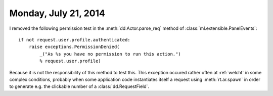 =====================
Monday, July 21, 2014
=====================

I removed the following permission test in the
:meth:`dd.Actor.parse_req` method of
:class:`ml.extensible.PanelEvents`::

    if not request.user.profile.authenticated:
        raise exceptions.PermissionDenied(
            _("As %s you have no permission to run this action.")
            % request.user.profile)

Because it is not the responsibility of this method to test this.
This exception occured rather often at :ref:`welcht` in some complex
conditions, probably when some application code instantiates itself a
request using :meth:`rt.ar.spawn` in order to generate
e.g. the clickable number of a :class:`dd.RequestField`.
